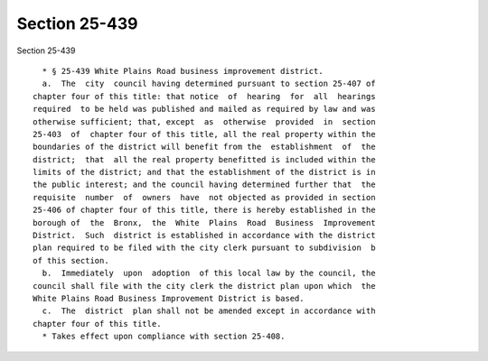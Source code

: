 Section 25-439
==============

Section 25-439 ::    
        
     
        * § 25-439 White Plains Road business improvement district.
        a.  The  city  council having determined pursuant to section 25-407 of
      chapter four of this title: that notice  of  hearing  for  all  hearings
      required  to be held was published and mailed as required by law and was
      otherwise sufficient; that, except  as  otherwise  provided  in  section
      25-403  of  chapter four of this title, all the real property within the
      boundaries of the district will benefit from the  establishment  of  the
      district;  that  all the real property benefitted is included within the
      limits of the district; and that the establishment of the district is in
      the public interest; and the council having determined further that  the
      requisite  number  of  owners  have  not objected as provided in section
      25-406 of chapter four of this title, there is hereby established in the
      borough of  the  Bronx,  the  White  Plains  Road  Business  Improvement
      District.  Such  district is established in accordance with the district
      plan required to be filed with the city clerk pursuant to subdivision  b
      of this section.
        b.  Immediately  upon  adoption  of this local law by the council, the
      council shall file with the city clerk the district plan upon which  the
      White Plains Road Business Improvement District is based.
        c.  The  district  plan shall not be amended except in accordance with
      chapter four of this title.
        * Takes effect upon compliance with section 25-408.
    
    
    
    
    
    
    